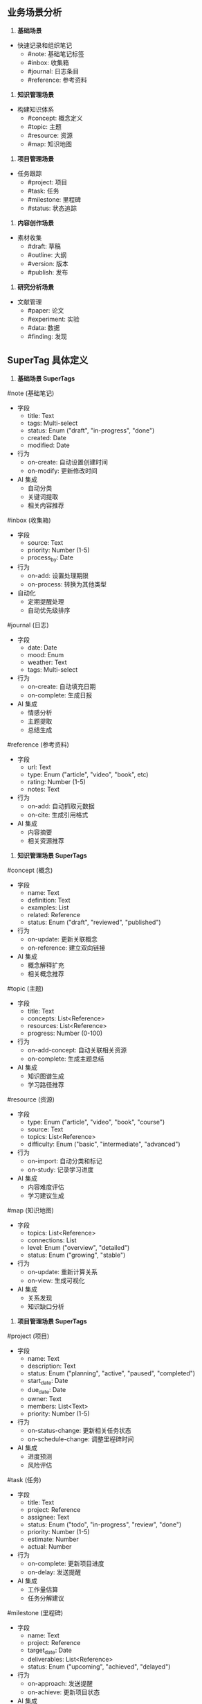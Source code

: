 ** 业务场景分析

1. **基础场景**
- 快速记录和组织笔记
  * #note: 基础笔记标签
  * #inbox: 收集箱
  * #journal: 日志条目
  * #reference: 参考资料

2. **知识管理场景**
- 构建知识体系
  * #concept: 概念定义
  * #topic: 主题
  * #resource: 资源
  * #map: 知识地图

3. **项目管理场景**
- 任务跟踪
  * #project: 项目
  * #task: 任务
  * #milestone: 里程碑
  * #status: 状态追踪

4. **内容创作场景**
- 素材收集
  * #draft: 草稿
  * #outline: 大纲
  * #version: 版本
  * #publish: 发布

5. **研究分析场景**
- 文献管理
  * #paper: 论文
  * #experiment: 实验
  * #data: 数据
  * #finding: 发现

** SuperTag 具体定义

1. **基础场景 SuperTags**

#note (基础笔记)
- 字段
  * title: Text
  * tags: Multi-select
  * status: Enum ("draft", "in-progress", "done")
  * created: Date
  * modified: Date
- 行为
  * on-create: 自动设置创建时间
  * on-modify: 更新修改时间
- AI 集成
  * 自动分类
  * 关键词提取
  * 相关内容推荐

#inbox (收集箱)
- 字段
  * source: Text
  * priority: Number (1-5)
  * process_by: Date
- 行为
  * on-add: 设置处理期限
  * on-process: 转换为其他类型
- 自动化
  * 定期提醒处理
  * 自动优先级排序

#journal (日志)
- 字段
  * date: Date
  * mood: Enum
  * weather: Text
  * tags: Multi-select
- 行为
  * on-create: 自动填充日期
  * on-complete: 生成日报
- AI 集成
  * 情感分析
  * 主题提取
  * 总结生成

#reference (参考资料)
- 字段
  * url: Text
  * type: Enum ("article", "video", "book", etc)
  * rating: Number (1-5)
  * notes: Text
- 行为
  * on-add: 自动抓取元数据
  * on-cite: 生成引用格式
- AI 集成
  * 内容摘要
  * 相关资源推荐

2. **知识管理场景 SuperTags**

#concept (概念)
- 字段
  * name: Text
  * definition: Text
  * examples: List
  * related: Reference
  * status: Enum ("draft", "reviewed", "published")
- 行为
  * on-update: 更新关联概念
  * on-reference: 建立双向链接
- AI 集成
  * 概念解释扩充
  * 相关概念推荐

#topic (主题)
- 字段
  * title: Text
  * concepts: List<Reference>
  * resources: List<Reference>
  * progress: Number (0-100)
- 行为
  * on-add-concept: 自动关联相关资源
  * on-complete: 生成主题总结
- AI 集成
  * 知识图谱生成
  * 学习路径推荐

#resource (资源)
- 字段
  * type: Enum ("article", "video", "book", "course")
  * source: Text
  * topics: List<Reference>
  * difficulty: Enum ("basic", "intermediate", "advanced")
- 行为
  * on-import: 自动分类和标记
  * on-study: 记录学习进度
- AI 集成
  * 内容难度评估
  * 学习建议生成

#map (知识地图)
- 字段
  * topics: List<Reference>
  * connections: List
  * level: Enum ("overview", "detailed")
  * status: Enum ("growing", "stable")
- 行为
  * on-update: 重新计算关系
  * on-view: 生成可视化
- AI 集成
  * 关系发现
  * 知识缺口分析

3. **项目管理场景 SuperTags**

#project (项目)
- 字段
  * name: Text
  * description: Text
  * status: Enum ("planning", "active", "paused", "completed")
  * start_date: Date
  * due_date: Date
  * owner: Text
  * members: List<Text>
  * priority: Number (1-5)
- 行为
  * on-status-change: 更新相关任务状态
  * on-schedule-change: 调整里程碑时间
- AI 集成
  * 进度预测
  * 风险评估

#task (任务)
- 字段
  * title: Text
  * project: Reference
  * assignee: Text
  * status: Enum ("todo", "in-progress", "review", "done")
  * priority: Number (1-5)
  * estimate: Number
  * actual: Number
- 行为
  * on-complete: 更新项目进度
  * on-delay: 发送提醒
- AI 集成
  * 工作量估算
  * 任务分解建议

#milestone (里程碑)
- 字段
  * name: Text
  * project: Reference
  * target_date: Date
  * deliverables: List<Reference>
  * status: Enum ("upcoming", "achieved", "delayed")
- 行为
  * on-approach: 发送提醒
  * on-achieve: 更新项目状态
- AI 集成
  * 达成可能性分析
  * 调整建议生成

#status (状态追踪)
- 字段
  * target: Reference
  * current: Text
  * updated: Date
  * blockers: List<Text>
  * next_steps: List<Text>
- 行为
  * on-update: 通知相关人员
  * on-block: 升级提醒
- AI 集成
  * 状态报告生成
  * 问题解决建议

4. **内容创作场景 SuperTags**

#draft (草稿)
- 字段
  * title: Text
  * type: Enum ("article", "post", "book")
  * status: Enum ("initial", "writing", "editing")
  * word_count: Number
  * outline: Reference
  * references: List<Reference>
- 行为
  * on-save: 保存版本历史
  * on-complete: 转换为正式内容
- AI 集成
  * 写作建议
  * 内容扩充

#outline (大纲)
- 字段
  * title: Text
  * sections: List<Text>
  * notes: List<Reference>
  * status: Enum ("brainstorming", "structured", "final")
- 行为
  * on-update: 更新关联草稿
  * on-export: 生成文档结构
- AI 集成
  * 结构优化建议
  * 内容补充建议

#version (版本)
- 字段
  * content: Reference
  * number: Text
  * changes: List<Text>
  * timestamp: Date
  * author: Text
- 行为
  * on-create: 记录差异
  * on-restore: 恢复内容
- AI 集成
  * 变更摘要生成
  * 版本比较

#publish (发布)
- 字段
  * content: Reference
  * platform: List<Text>
  * schedule: Date
  * status: Enum ("scheduled", "published", "archived")
  * metrics: List
- 行为
  * on-schedule: 准备发布
  * on-publish: 更新状态
- AI 集成
  * SEO 优化建议
  * 发布时间建议

5. **研究分析场景 SuperTags**

#paper (论文)
- 字段
  * title: Text
  * authors: List<Text>
  * journal: Text
  * year: Number
  * keywords: List<Text>
  * status: Enum ("unread", "reading", "annotated", "reviewed")
  * citations: List<Reference>
- 行为
  * on-import: 提取元数据
  * on-cite: 生成引用格式
- AI 集成
  * 关键点提取
  * 相关文献推荐

#experiment (实验)
- 字段
  * name: Text
  * hypothesis: Text
  * method: Text
  * variables: List<Text>
  * data: Reference
  * results: Text
  * status: Enum ("planned", "running", "completed", "analyzed")
- 行为
  * on-complete: 生成报告
  * on-analyze: 更新结果
- AI 集成
  * 数据分析建议
  * 实验设计优化

#data (数据)
- 字段
  * source: Text
  * type: Enum ("raw", "processed", "analyzed")
  * format: Text
  * size: Number
  * timestamp: Date
  * metadata: List
- 行为
  * on-import: 数据验证
  * on-process: 记录处理步骤
- AI 集成
  * 数据清洗建议
  * 异常检测

#finding (发现)
- 字段
  * title: Text
  * evidence: List<Reference>
  * confidence: Enum ("hypothesis", "preliminary", "confirmed")
  * impact: Text
  * next_steps: List<Text>
- 行为
  * on-update: 关联相关发现
  * on-confirm: 更新研究状态
- AI 集成
  * 影响评估
  * 研究方向建议
